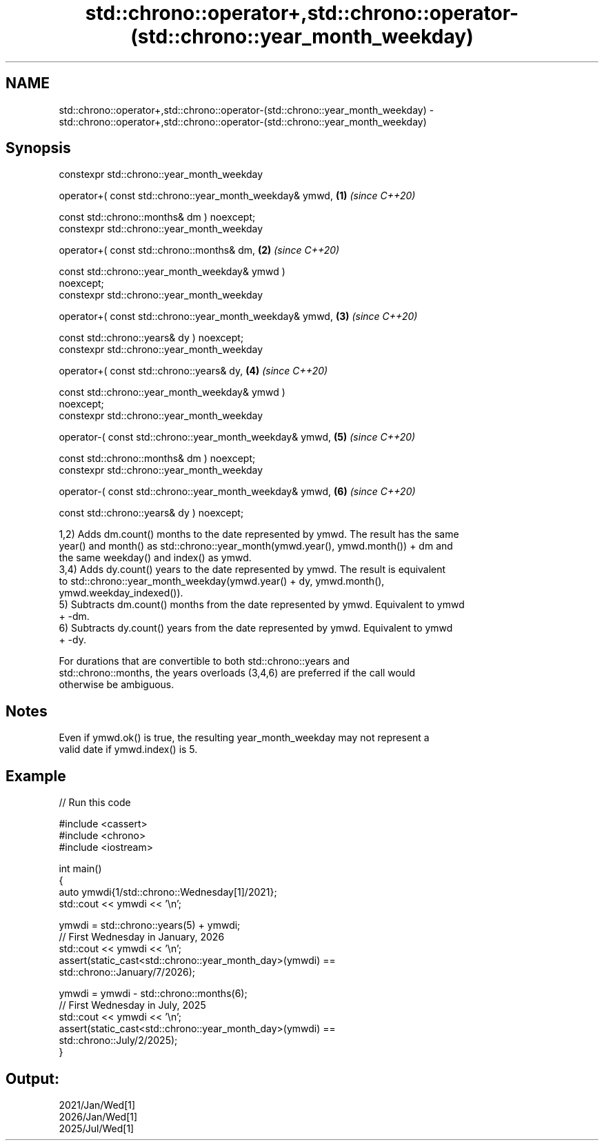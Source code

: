 .TH std::chrono::operator+,std::chrono::operator-(std::chrono::year_month_weekday) 3 "2024.06.10" "http://cppreference.com" "C++ Standard Libary"
.SH NAME
std::chrono::operator+,std::chrono::operator-(std::chrono::year_month_weekday) \- std::chrono::operator+,std::chrono::operator-(std::chrono::year_month_weekday)

.SH Synopsis
   constexpr std::chrono::year_month_weekday

       operator+( const std::chrono::year_month_weekday& ymwd,        \fB(1)\fP \fI(since C++20)\fP

                  const std::chrono::months& dm ) noexcept;
   constexpr std::chrono::year_month_weekday

       operator+( const std::chrono::months& dm,                      \fB(2)\fP \fI(since C++20)\fP

                  const std::chrono::year_month_weekday& ymwd )
   noexcept;
   constexpr std::chrono::year_month_weekday

       operator+( const std::chrono::year_month_weekday& ymwd,        \fB(3)\fP \fI(since C++20)\fP

                  const std::chrono::years& dy ) noexcept;
   constexpr std::chrono::year_month_weekday

       operator+( const std::chrono::years& dy,                       \fB(4)\fP \fI(since C++20)\fP

                  const std::chrono::year_month_weekday& ymwd )
   noexcept;
   constexpr std::chrono::year_month_weekday

       operator-( const std::chrono::year_month_weekday& ymwd,        \fB(5)\fP \fI(since C++20)\fP

                  const std::chrono::months& dm ) noexcept;
   constexpr std::chrono::year_month_weekday

       operator-( const std::chrono::year_month_weekday& ymwd,        \fB(6)\fP \fI(since C++20)\fP

                  const std::chrono::years& dy ) noexcept;

   1,2) Adds dm.count() months to the date represented by ymwd. The result has the same
   year() and month() as std::chrono::year_month(ymwd.year(), ymwd.month()) + dm and
   the same weekday() and index() as ymwd.
   3,4) Adds dy.count() years to the date represented by ymwd. The result is equivalent
   to std::chrono::year_month_weekday(ymwd.year() + dy, ymwd.month(),
   ymwd.weekday_indexed()).
   5) Subtracts dm.count() months from the date represented by ymwd. Equivalent to ymwd
   + -dm.
   6) Subtracts dy.count() years from the date represented by ymwd. Equivalent to ymwd
   + -dy.

   For durations that are convertible to both std::chrono::years and
   std::chrono::months, the years overloads (3,4,6) are preferred if the call would
   otherwise be ambiguous.

.SH Notes

   Even if ymwd.ok() is true, the resulting year_month_weekday may not represent a
   valid date if ymwd.index() is 5.

.SH Example


// Run this code

 #include <cassert>
 #include <chrono>
 #include <iostream>

 int main()
 {
     auto ymwdi{1/std::chrono::Wednesday[1]/2021};
     std::cout << ymwdi << '\\n';

     ymwdi = std::chrono::years(5) + ymwdi;
     // First Wednesday in January, 2026
     std::cout << ymwdi << '\\n';
     assert(static_cast<std::chrono::year_month_day>(ymwdi) ==
            std::chrono::January/7/2026);

     ymwdi = ymwdi - std::chrono::months(6);
     // First Wednesday in July, 2025
     std::cout << ymwdi << '\\n';
     assert(static_cast<std::chrono::year_month_day>(ymwdi) ==
            std::chrono::July/2/2025);
 }

.SH Output:

 2021/Jan/Wed[1]
 2026/Jan/Wed[1]
 2025/Jul/Wed[1]
